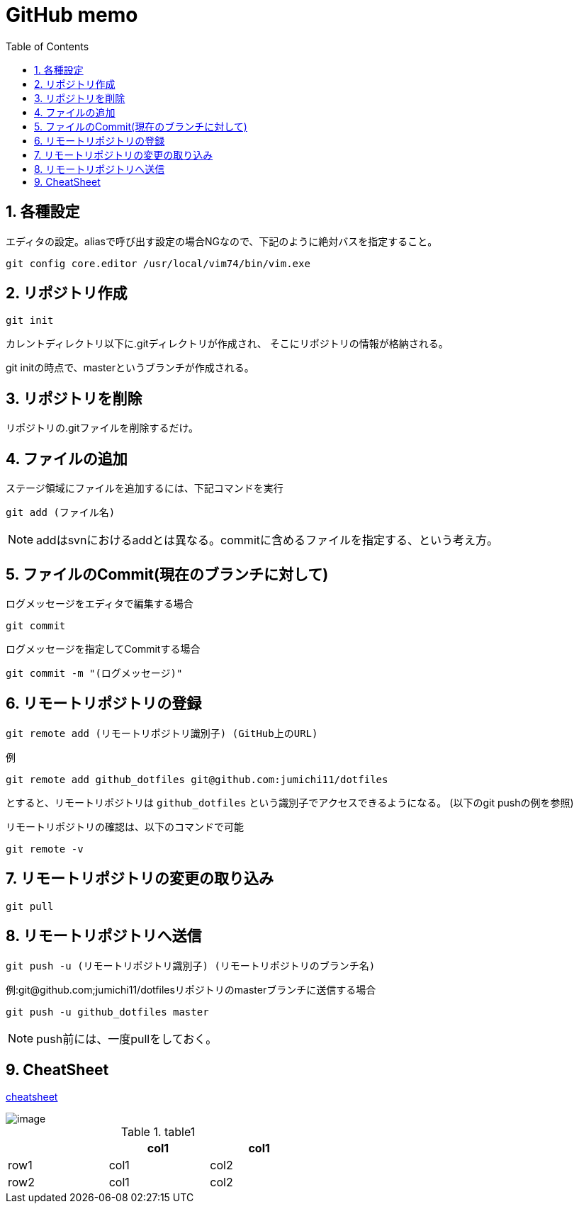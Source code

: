 
GitHub memo
===========
:Author Initials:
:toc:
:icons:
:numbered:
:website: http://asciidoc.org/

== 各種設定

エディタの設定。aliasで呼び出す設定の場合NGなので、下記のように絶対バスを指定すること。

----
git config core.editor /usr/local/vim74/bin/vim.exe
----


== リポジトリ作成

----
git init
----

カレントディレクトリ以下に.gitディレクトリが作成され、
そこにリポジトリの情報が格納される。

git initの時点で、masterというブランチが作成される。

== リポジトリを削除
リポジトリの.gitファイルを削除するだけ。

== ファイルの追加

ステージ領域にファイルを追加するには、下記コマンドを実行

----
git add (ファイル名)
----

[NOTE]
addはsvnにおけるaddとは異なる。commitに含めるファイルを指定する、という考え方。

== ファイルのCommit(現在のブランチに対して)

.ログメッセージをエディタで編集する場合
----
git commit
----

.ログメッセージを指定してCommitする場合
----
git commit -m "(ログメッセージ)"
----

== リモートリポジトリの登録

----
git remote add (リモートリポジトリ識別子) (GitHub上のURL)
----

例

----
git remote add github_dotfiles git@github.com:jumichi11/dotfiles
----

とすると、リモートリポジトリは +github_dotfiles+ という識別子でアクセスできるようになる。
(以下のgit pushの例を参照)

リモートリポジトリの確認は、以下のコマンドで可能

----
git remote -v
----

== リモートリポジトリの変更の取り込み

----
git pull
----


== リモートリポジトリへ送信

----
git push -u (リモートリポジトリ識別子) (リモートリポジトリのブランチ名)
----

例:git@github.com;jumichi11/dotfilesリポジトリのmasterブランチに送信する場合

----
git push -u github_dotfiles master
----

[NOTE]
push前には、一度pullをしておく。




== CheatSheet

http://powerman.name/doc/asciidoc[cheatsheet]

image::./images/scilab_plot_exsample_original.png[image]

.table1
[cols="1,1,1",options="header",width="50%"]
|==================================
 |      | col1 | col1
 | row1 | col1 | col2
 | row2 | col1 | col2
|==================================


